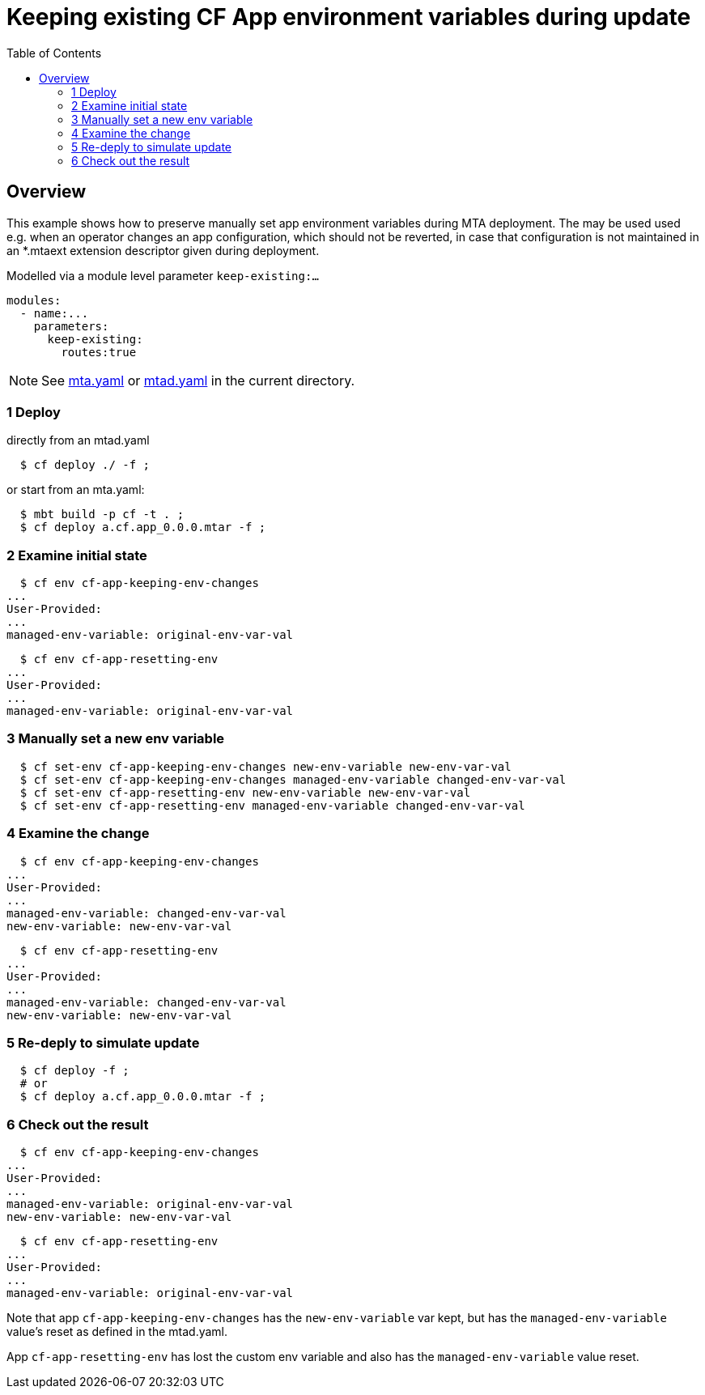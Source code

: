# Keeping existing CF App environment variables during update
:toc:

## Overview
This example shows how to preserve manually set app environment variables during MTA deployment. The may be used used e.g. when an operator changes an app configuration, which should not be reverted, in case that configuration is not maintained in an *.mtaext extension descriptor given during deployment. 

Modelled via a module level parameter `keep-existing:...`

```bash 
modules:
  - name:...
    parameters:
      keep-existing: 
        routes:true
```
NOTE: See link:mta.yaml[mta.yaml] or link:mtad.yaml[mtad.yaml] in the current directory.

### 1 Deploy 
directly from an mtad.yaml
```bash
  $ cf deploy ./ -f ;
```
or start from an mta.yaml:
```bash
  $ mbt build -p cf -t . ;
  $ cf deploy a.cf.app_0.0.0.mtar -f ;
```
### 2 Examine initial state
```bash
  $ cf env cf-app-keeping-env-changes
...
User-Provided:
...
managed-env-variable: original-env-var-val
```
```bash
  $ cf env cf-app-resetting-env
...
User-Provided:
...
managed-env-variable: original-env-var-val
```
### 3 Manually set a new env variable
```bash
  $ cf set-env cf-app-keeping-env-changes new-env-variable new-env-var-val
  $ cf set-env cf-app-keeping-env-changes managed-env-variable changed-env-var-val
  $ cf set-env cf-app-resetting-env new-env-variable new-env-var-val
  $ cf set-env cf-app-resetting-env managed-env-variable changed-env-var-val
  
```
### 4 Examine the change
```bash
  $ cf env cf-app-keeping-env-changes
...
User-Provided:
...
managed-env-variable: changed-env-var-val
new-env-variable: new-env-var-val
```
```bash
  $ cf env cf-app-resetting-env
...
User-Provided:
...
managed-env-variable: changed-env-var-val
new-env-variable: new-env-var-val
```
### 5 Re-deply to simulate update
```bash
  $ cf deploy -f ;
  # or 
  $ cf deploy a.cf.app_0.0.0.mtar -f ;
```

### 6 Check out the result
```bash
  $ cf env cf-app-keeping-env-changes
...
User-Provided:
...
managed-env-variable: original-env-var-val
new-env-variable: new-env-var-val
```
```bash
  $ cf env cf-app-resetting-env
...
User-Provided:
...
managed-env-variable: original-env-var-val
```
Note that app `cf-app-keeping-env-changes` has the `new-env-variable` var kept, but has the `managed-env-variable` value's reset as defined in the mtad.yaml.

App `cf-app-resetting-env` has lost the custom env variable and also has the `managed-env-variable` value reset.
